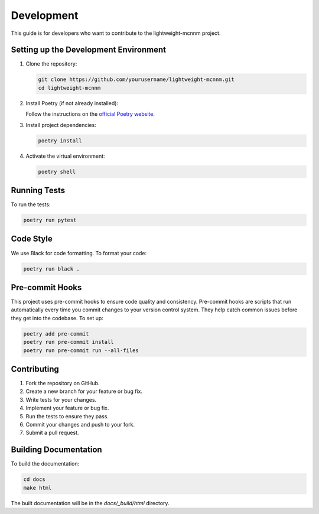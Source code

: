 Development
===========

This guide is for developers who want to contribute to the lightweight-mcnnm project.

Setting up the Development Environment
--------------------------------------

1. Clone the repository:

   .. code-block:: bash

      git clone https://github.com/yourusername/lightweight-mcnnm.git
      cd lightweight-mcnnm

2. Install Poetry (if not already installed):

   Follow the instructions on the `official Poetry website <https://python-poetry.org/docs/#installation>`_.

3. Install project dependencies:

   .. code-block:: bash

      poetry install

4. Activate the virtual environment:

   .. code-block:: bash

      poetry shell

Running Tests
-------------

To run the tests:

.. code-block:: bash

   poetry run pytest

Code Style
----------

We use Black for code formatting. To format your code:

.. code-block:: bash

   poetry run black .

Pre-commit Hooks
----------------
This project uses pre-commit hooks to ensure code quality and consistency. Pre-commit hooks are scripts that run automatically every time you commit changes to your version control system. They help catch common issues before they get into the codebase. To set up:

.. code-block:: bash

    poetry add pre-commit
    poetry run pre-commit install
    poetry run pre-commit run --all-files



Contributing
------------

1. Fork the repository on GitHub.
2. Create a new branch for your feature or bug fix.
3. Write tests for your changes.
4. Implement your feature or bug fix.
5. Run the tests to ensure they pass.
6. Commit your changes and push to your fork.
7. Submit a pull request.

Building Documentation
----------------------

To build the documentation:

.. code-block:: bash

   cd docs
   make html

The built documentation will be in the `docs/_build/html` directory.
